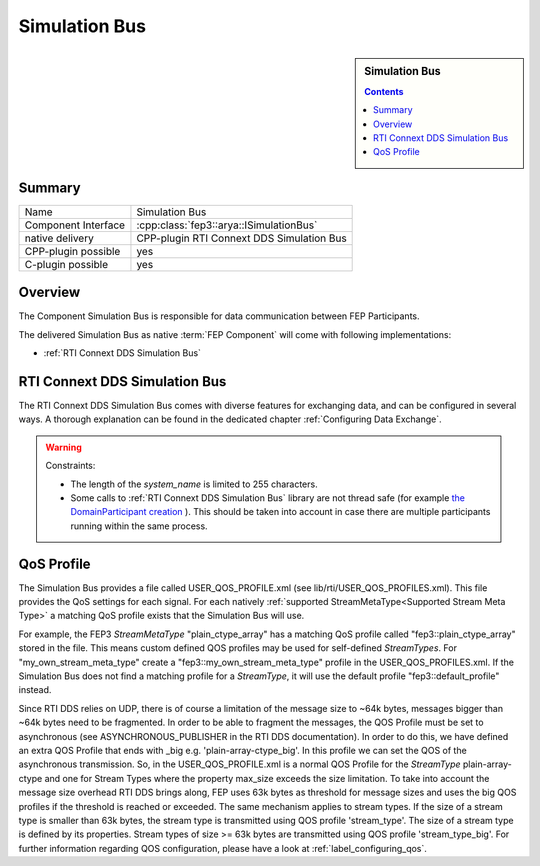 .. Copyright 2023 CARIAD SE.
.. 
.. This Source Code Form is subject to the terms of the Mozilla 
.. Public License, v. 2.0. If a copy of the MPL was not distributed 
.. with this file, You can obtain one at https://mozilla.org/MPL/2.0/.


.. _label_simulation_bus:

==============
Simulation Bus
==============

.. sidebar:: Simulation Bus

        .. contents::


Summary
=======

+------------------------------------------------------+-----------------------------------------------------------------+
| Name                                                 |  Simulation Bus                                                 |
+------------------------------------------------------+-----------------------------------------------------------------+
| Component Interface                                  |  :cpp:class:`fep3::arya::ISimulationBus`                        |
+------------------------------------------------------+-----------------------------------------------------------------+
| native delivery                                      |  CPP-plugin RTI Connext DDS Simulation Bus                      |
+------------------------------------------------------+-----------------------------------------------------------------+
| CPP-plugin possible                                  |  yes                                                            |
+------------------------------------------------------+-----------------------------------------------------------------+
| C-plugin possible                                    |  yes                                                            |
+------------------------------------------------------+-----------------------------------------------------------------+

Overview
========

The Component Simulation Bus is responsible for data communication between FEP Participants.

The delivered Simulation Bus as native :term:`FEP Component` will come with following implementations:

* :ref:`RTI Connext DDS Simulation Bus`


.. _RTI Connext DDS Simulation Bus:

RTI Connext DDS Simulation Bus
==============================

The RTI Connext DDS Simulation Bus comes with diverse features for exchanging data, and can be configured in several ways.
A thorough explanation can be found in the dedicated chapter :ref:`Configuring Data Exchange`.

.. warning::
    Constraints:

    * The length of the *system_name* is limited to 255 characters.
    * Some calls to :ref:`RTI Connext DDS Simulation Bus` library are not thread safe (for example `the DomainParticipant creation <https://community.rti.com/static/documentation/connext-dds/6.0.1/doc/api/connext_dds/api_cpp2/classdds_1_1domain_1_1DomainParticipant.html#adb0fdf101ecfe041b6472e67b443df6b>`_ ). This should be taken into account in case there are multiple participants running within the same process.

.. _QoS Profile:

QoS Profile
===========

The Simulation Bus provides a file called USER_QOS_PROFILE.xml (see lib/rti/USER_QOS_PROFILES.xml). This file provides the QoS settings for each signal. For each natively :ref:`supported StreamMetaType<Supported Stream Meta Type>` a matching QoS profile exists that the Simulation Bus will use. 

For example, the FEP3 *StreamMetaType* "plain_ctype_array" has a matching QoS profile called "fep3::plain_ctype_array" stored in the file.
This means custom defined QOS profiles may be used for self-defined *StreamTypes*. For "my_own_stream_meta_type" create a "fep3::my_own_stream_meta_type" profile in the USER_QOS_PROFILES.xml.
If the Simulation Bus does not find a matching profile for a *StreamType*, it will use the default profile "fep3::default_profile" instead.

Since RTI DDS relies on UDP, there is of course a limitation of the message size to ~64k bytes, messages bigger than ~64k bytes need to be fragmented.
In order to be able to fragment the messages, the QOS Profile must be set to asynchronous (see ASYNCHRONOUS_PUBLISHER in the RTI DDS documentation).
In order to do this, we have defined an extra QOS Profile that ends with _big e.g. 'plain-array-ctype_big'. In this profile we can set the QOS of the asynchronous transmission.
So, in the USER_QOS_PROFILE.xml is a normal QOS Profile for the *StreamType* plain-array-ctype and one for Stream Types where the property max_size exceeds the size limitation.
To take into account the message size overhead RTI DDS brings along, FEP uses 63k bytes as threshold for message sizes and uses the big QOS profiles if the threshold is reached or exceeded.
The same mechanism applies to stream types. If the size of a stream type is smaller than 63k bytes, the stream type is transmitted using QOS profile 'stream_type'.
The size of a stream type is defined by its properties. Stream types of size >= 63k bytes are transmitted using QOS profile 'stream_type_big'.
For further information regarding QOS configuration, please have a look at :ref:`label_configuring_qos`.
